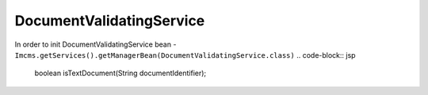 DocumentValidatingService
=========================


In order to init DocumentValidatingService bean - ``Imcms.getServices().getManagerBean(DocumentValidatingService.class)``
.. code-block:: jsp

    boolean isTextDocument(String documentIdentifier);